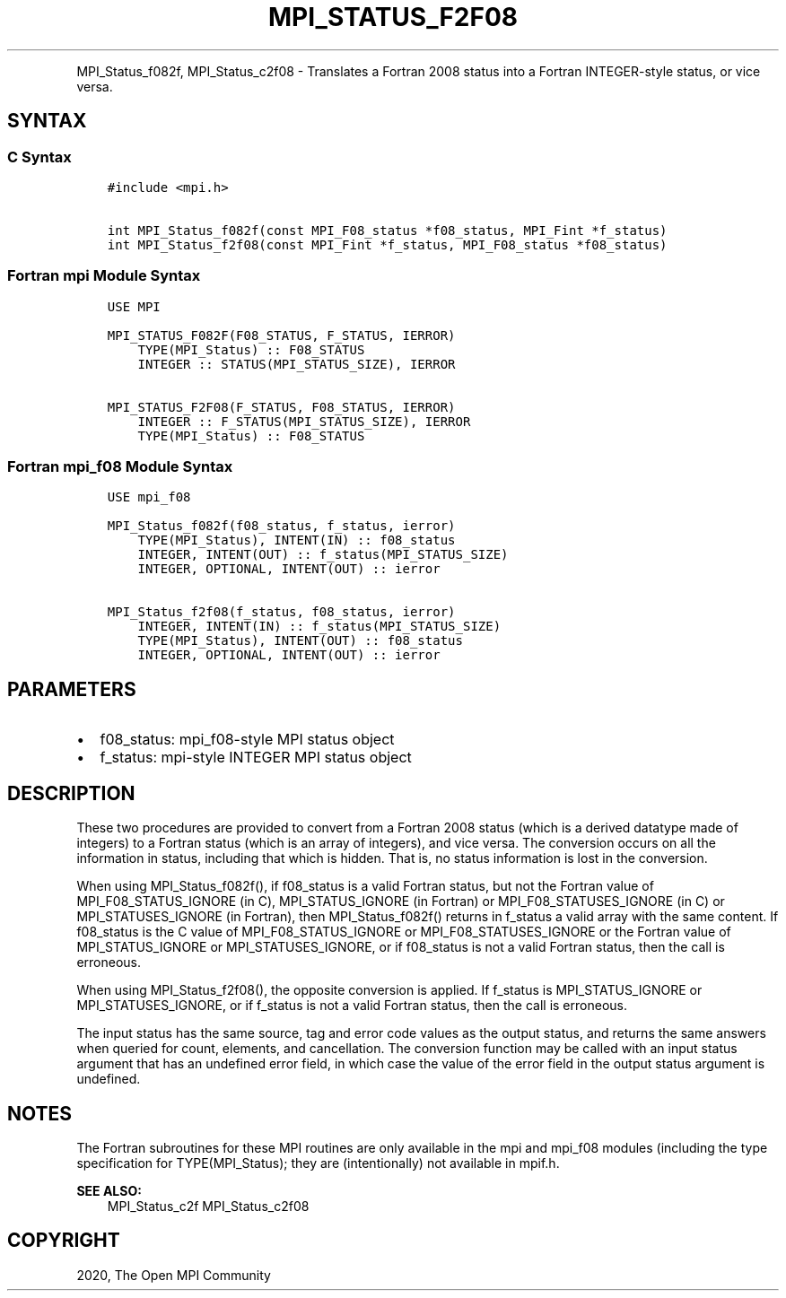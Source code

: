 .\" Man page generated from reStructuredText.
.
.TH "MPI_STATUS_F2F08" "3" "Feb 20, 2022" "" "Open MPI"
.
.nr rst2man-indent-level 0
.
.de1 rstReportMargin
\\$1 \\n[an-margin]
level \\n[rst2man-indent-level]
level margin: \\n[rst2man-indent\\n[rst2man-indent-level]]
-
\\n[rst2man-indent0]
\\n[rst2man-indent1]
\\n[rst2man-indent2]
..
.de1 INDENT
.\" .rstReportMargin pre:
. RS \\$1
. nr rst2man-indent\\n[rst2man-indent-level] \\n[an-margin]
. nr rst2man-indent-level +1
.\" .rstReportMargin post:
..
.de UNINDENT
. RE
.\" indent \\n[an-margin]
.\" old: \\n[rst2man-indent\\n[rst2man-indent-level]]
.nr rst2man-indent-level -1
.\" new: \\n[rst2man-indent\\n[rst2man-indent-level]]
.in \\n[rst2man-indent\\n[rst2man-indent-level]]u
..
.INDENT 0.0
.INDENT 3.5
.UNINDENT
.UNINDENT
.sp
MPI_Status_f082f, MPI_Status_c2f08 \- Translates a Fortran 2008 status
into a Fortran INTEGER\-style status, or vice versa.
.SH SYNTAX
.SS C Syntax
.INDENT 0.0
.INDENT 3.5
.sp
.nf
.ft C
#include <mpi.h>

int MPI_Status_f082f(const MPI_F08_status *f08_status, MPI_Fint *f_status)
int MPI_Status_f2f08(const MPI_Fint *f_status, MPI_F08_status *f08_status)
.ft P
.fi
.UNINDENT
.UNINDENT
.SS Fortran mpi Module Syntax
.INDENT 0.0
.INDENT 3.5
.sp
.nf
.ft C
USE MPI

MPI_STATUS_F082F(F08_STATUS, F_STATUS, IERROR)
    TYPE(MPI_Status) :: F08_STATUS
    INTEGER :: STATUS(MPI_STATUS_SIZE), IERROR

MPI_STATUS_F2F08(F_STATUS, F08_STATUS, IERROR)
    INTEGER :: F_STATUS(MPI_STATUS_SIZE), IERROR
    TYPE(MPI_Status) :: F08_STATUS
.ft P
.fi
.UNINDENT
.UNINDENT
.SS Fortran mpi_f08 Module Syntax
.INDENT 0.0
.INDENT 3.5
.sp
.nf
.ft C
USE mpi_f08

MPI_Status_f082f(f08_status, f_status, ierror)
    TYPE(MPI_Status), INTENT(IN) :: f08_status
    INTEGER, INTENT(OUT) :: f_status(MPI_STATUS_SIZE)
    INTEGER, OPTIONAL, INTENT(OUT) :: ierror

MPI_Status_f2f08(f_status, f08_status, ierror)
    INTEGER, INTENT(IN) :: f_status(MPI_STATUS_SIZE)
    TYPE(MPI_Status), INTENT(OUT) :: f08_status
    INTEGER, OPTIONAL, INTENT(OUT) :: ierror
.ft P
.fi
.UNINDENT
.UNINDENT
.SH PARAMETERS
.INDENT 0.0
.IP \(bu 2
f08_status: mpi_f08\-style MPI status object
.IP \(bu 2
f_status: mpi\-style INTEGER MPI status object
.UNINDENT
.SH DESCRIPTION
.sp
These two procedures are provided to convert from a Fortran 2008 status
(which is a derived datatype made of integers) to a Fortran status
(which is an array of integers), and vice versa. The conversion occurs
on all the information in status, including that which is hidden. That
is, no status information is lost in the conversion.
.sp
When using MPI_Status_f082f(), if f08_status is a valid Fortran status,
but not the Fortran value of MPI_F08_STATUS_IGNORE (in C),
MPI_STATUS_IGNORE (in Fortran) or MPI_F08_STATUSES_IGNORE (in C) or
MPI_STATUSES_IGNORE (in Fortran), then MPI_Status_f082f() returns in
f_status a valid array with the same content. If f08_status is the C
value of MPI_F08_STATUS_IGNORE or MPI_F08_STATUSES_IGNORE or the Fortran
value of MPI_STATUS_IGNORE or MPI_STATUSES_IGNORE, or if f08_status is
not a valid Fortran status, then the call is erroneous.
.sp
When using MPI_Status_f2f08(), the opposite conversion is applied. If
f_status is MPI_STATUS_IGNORE or MPI_STATUSES_IGNORE, or if f_status is
not a valid Fortran status, then the call is erroneous.
.sp
The input status has the same source, tag and error code values as the
output status, and returns the same answers when queried for count,
elements, and cancellation. The conversion function may be called with
an input status argument that has an undefined error field, in which
case the value of the error field in the output status argument is
undefined.
.SH NOTES
.sp
The Fortran subroutines for these MPI routines are only available in the
mpi and mpi_f08 modules (including the type specification for
TYPE(MPI_Status); they are (intentionally) not available in mpif.h.
.sp
\fBSEE ALSO:\fP
.INDENT 0.0
.INDENT 3.5
MPI_Status_c2f MPI_Status_c2f08
.UNINDENT
.UNINDENT
.SH COPYRIGHT
2020, The Open MPI Community
.\" Generated by docutils manpage writer.
.
